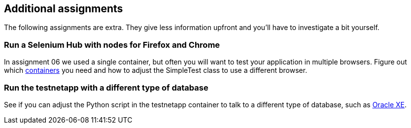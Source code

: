 == Additional assignments
The following assignments are extra. They give less information upfront and you'll have to investigate a bit yourself.

=== Run a Selenium Hub with nodes for Firefox and Chrome
In assignment 06 we used a single container, but often you will want to test your application in multiple browsers.
Figure out which https://github.com/SeleniumHQ/docker-selenium[containers] you need and how to adjust the SimpleTest class to use a different browser.

=== Run the testnetapp with a different type of database
See if you can adjust the Python script in the testnetapp container to talk to a different type of database, such as https://hub.docker.com/r/wnameless/oracle-xe-11g/[Oracle XE].

